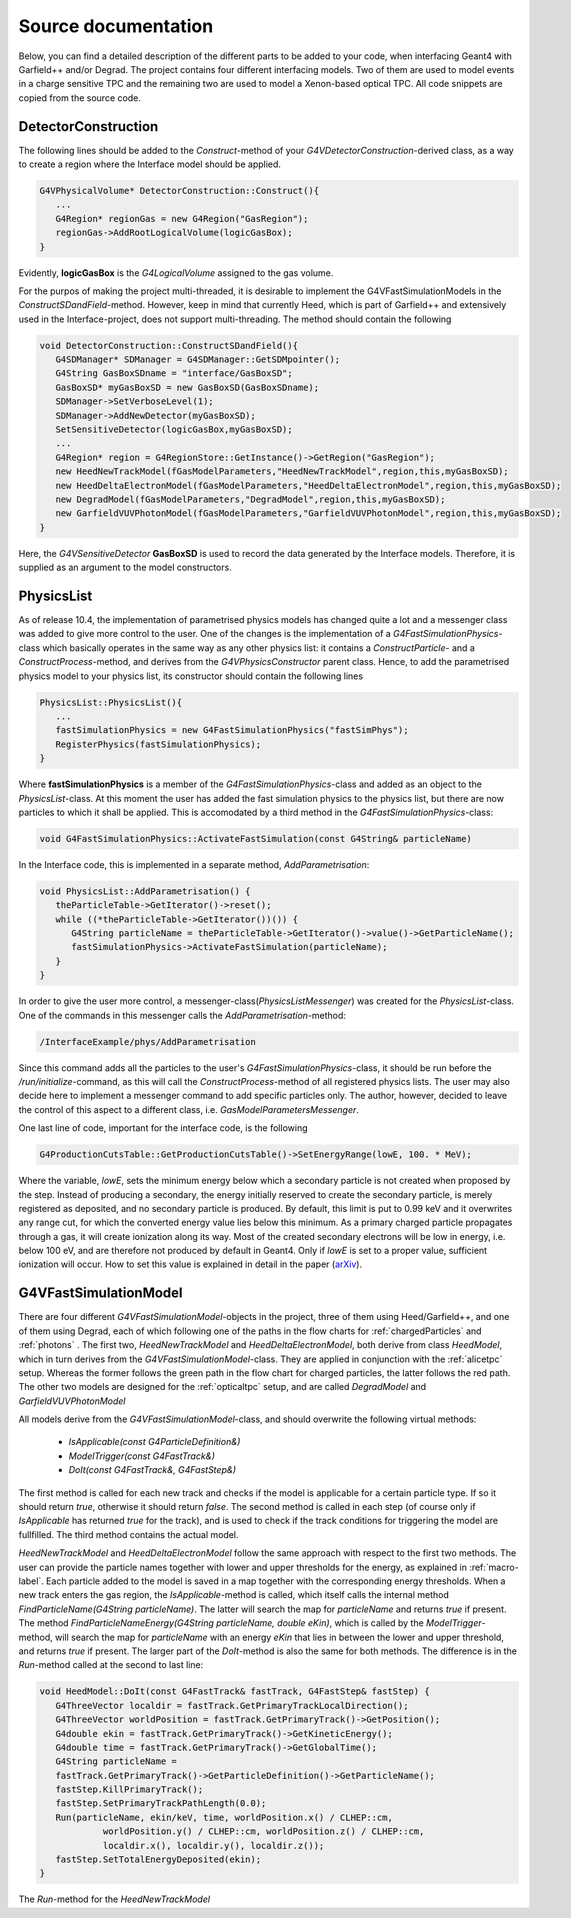 Source documentation
====================

Below, you can find a detailed description of the different parts to be added to your code, when interfacing Geant4 with Garfield++ and/or Degrad. The project contains four different interfacing models. Two of them are used to model events in a charge sensitive TPC and the remaining two are used to model a Xenon-based optical TPC. All code snippets are copied from the source code.

DetectorConstruction
-----------------------------

The following lines should be added to the *Construct*-method of your *G4VDetectorConstruction*-derived class, as a way to create a region where the Interface model should be applied.

.. code-block:: cpp

   G4VPhysicalVolume* DetectorConstruction::Construct(){
      ...
      G4Region* regionGas = new G4Region("GasRegion");
      regionGas->AddRootLogicalVolume(logicGasBox);
   }
   
Evidently, **logicGasBox** is the *G4LogicalVolume* assigned to the gas volume.

For the purpos of making the project multi-threaded, it is desirable to implement the G4VFastSimulationModels in the *ConstructSDandField*-method. However, keep in mind that currently Heed, which is part of Garfield++ and extensively used in the Interface-project, does not support multi-threading. The method should contain the following

.. code-block:: cpp

   void DetectorConstruction::ConstructSDandField(){
      G4SDManager* SDManager = G4SDManager::GetSDMpointer();
      G4String GasBoxSDname = "interface/GasBoxSD";
      GasBoxSD* myGasBoxSD = new GasBoxSD(GasBoxSDname);
      SDManager->SetVerboseLevel(1);
      SDManager->AddNewDetector(myGasBoxSD);
      SetSensitiveDetector(logicGasBox,myGasBoxSD);
      ...
      G4Region* region = G4RegionStore::GetInstance()->GetRegion("GasRegion");
      new HeedNewTrackModel(fGasModelParameters,"HeedNewTrackModel",region,this,myGasBoxSD);
      new HeedDeltaElectronModel(fGasModelParameters,"HeedDeltaElectronModel",region,this,myGasBoxSD);
      new DegradModel(fGasModelParameters,"DegradModel",region,this,myGasBoxSD);
      new GarfieldVUVPhotonModel(fGasModelParameters,"GarfieldVUVPhotonModel",region,this,myGasBoxSD);
   }
   
Here, the *G4VSensitiveDetector* **GasBoxSD** is used to record the data generated by the Interface models. Therefore, it is supplied as an argument to the model constructors.

PhysicsList
-----------------

As of release 10.4, the implementation of parametrised physics models has changed quite a lot and a messenger class was added to give more control to the user. One of the changes is the implementation of a *G4FastSimulationPhysics*-class which basically operates in the same way as any other physics list: it contains a *ConstructParticle*- and a *ConstructProcess*-method, and derives from the *G4VPhysicsConstructor* parent class. Hence, to add the parametrised physics model to your physics list, its constructor should contain the following lines

.. code-block:: cpp

   PhysicsList::PhysicsList(){
      ...
      fastSimulationPhysics = new G4FastSimulationPhysics("fastSimPhys");
      RegisterPhysics(fastSimulationPhysics);
   }
   
Where **fastSimulationPhysics** is a member of the *G4FastSimulationPhysics*-class and added as an object to the *PhysicsList*-class. At this moment the user has added the fast simulation physics to the physics list, but there are now particles to which it shall be applied. This is accomodated by a third method in the *G4FastSimulationPhysics*-class:

.. code-block:: cpp

   void G4FastSimulationPhysics::ActivateFastSimulation(const G4String& particleName)
   
In the Interface code, this is implemented in a separate method, *AddParametrisation*:

.. code-block:: cpp

   void PhysicsList::AddParametrisation() {   
      theParticleTable->GetIterator()->reset();
      while ((*theParticleTable->GetIterator())()) {
         G4String particleName = theParticleTable->GetIterator()->value()->GetParticleName();
         fastSimulationPhysics->ActivateFastSimulation(particleName);
      }
   }
   
In order to give the user more control, a messenger-class(*PhysicsListMessenger*) was created for the *PhysicsList*-class. One of the commands in this messenger calls the *AddParametrisation*-method:

.. code-block:: cpp
   
   /InterfaceExample/phys/AddParametrisation
   
Since this command adds all the particles to the user's *G4FastSimulationPhysics*-class, it should be run before the */run/initialize*-command, as this will call the *ConstructProcess*-method of all registered physics lists. The user may also decide here to implement a messenger command to add specific particles only. The author, however, decided to leave the control of this aspect to a different class, i.e. *GasModelParametersMessenger*.

One last line of code, important for the interface code, is the following

.. code-block:: cpp

   G4ProductionCutsTable::GetProductionCutsTable()->SetEnergyRange(lowE, 100. * MeV);

Where the variable, *lowE*, sets the minimum energy below which a secondary particle is not created when proposed by the step. Instead of producing a secondary, the energy initially reserved to create the secondary particle, is merely registered as deposited, and no secondary particle is produced. By default, this limit is put to 0.99 keV and it overwrites any range cut, for which the converted energy value lies below this minimum. As a primary charged particle propagates through a gas, it will create ionization along its way. Most of the created secondary electrons will be low in energy, i.e. below 100 eV, and are therefore not produced by default in Geant4. Only if *lowE* is set to a proper value, sufficient ionization will occur. How to set this value is explained in detail in the paper (arXiv_).

.. _arXiv: https://arxiv.org/abs/1806.05880

G4VFastSimulationModel
------------------------------------

There are four different *G4VFastSimulationModel*-objects in the project, three of them using Heed/Garfield++, and one of them using Degrad, each of which following one of the paths in the flow charts for :ref:`chargedParticles` and :ref:`photons` . The first two, *HeedNewTrackModel* and *HeedDeltaElectronModel*, both derive from class *HeedModel*, which in turn derives from the *G4VFastSimulationModel*-class. They are applied in conjunction with the :ref:`alicetpc` setup. Whereas the former follows the green path in the flow chart for charged particles, the latter follows the red path. The other two models are designed for the :ref:`opticaltpc` setup, and are called *DegradModel* and *GarfieldVUVPhotonModel*

All models derive from the *G4VFastSimulationModel*-class, and should overwrite the following virtual methods:

   - *IsApplicable(const G4ParticleDefinition&)*
   - *ModelTrigger(const G4FastTrack&)*
   - *DoIt(const G4FastTrack&, G4FastStep&)*
   
The first method is called for each new track and checks if the model is applicable for a certain particle type. If so it should return *true*, otherwise it should return *false*. The second method is called in each step (of course only if *IsApplicable* has returned *true* for the track), and is used to check if the track conditions for triggering the model are fullfilled. The third method contains the actual model.

*HeedNewTrackModel* and *HeedDeltaElectronModel* follow the same approach with respect to the first two methods. The user can provide the particle names together with lower and upper thresholds for the energy, as explained in :ref:`macro-label`. Each particle added to the model is saved in a map together with the corresponding energy thresholds. When a new track enters the gas region, the *IsApplicable*-method is called, which itself calls the internal method *FindParticleName(G4String particleName)*. The latter will search the map for *particleName* and returns *true* if present. The method *FindParticleNameEnergy(G4String particleName, double eKin)*, which is called by the *ModelTrigger*-method, will search the map for *particleName* with an energy *eKin* that lies in between the lower and upper threshold, and returns *true* if present. The larger part of the *DoIt*-method is also the same for both methods. The difference is in the *Run*-method called at the second to last line:

.. code-block:: cpp

   void HeedModel::DoIt(const G4FastTrack& fastTrack, G4FastStep& fastStep) {
      G4ThreeVector localdir = fastTrack.GetPrimaryTrackLocalDirection();
      G4ThreeVector worldPosition = fastTrack.GetPrimaryTrack()->GetPosition();
      G4double ekin = fastTrack.GetPrimaryTrack()->GetKineticEnergy();
      G4double time = fastTrack.GetPrimaryTrack()->GetGlobalTime();
      G4String particleName =
      fastTrack.GetPrimaryTrack()->GetParticleDefinition()->GetParticleName();
      fastStep.KillPrimaryTrack();
      fastStep.SetPrimaryTrackPathLength(0.0);
      Run(particleName, ekin/keV, time, worldPosition.x() / CLHEP::cm,
               worldPosition.y() / CLHEP::cm, worldPosition.z() / CLHEP::cm,
               localdir.x(), localdir.y(), localdir.z());
      fastStep.SetTotalEnergyDeposited(ekin);
   }
   
The *Run*-method for the *HeedNewTrackModel*




   
   

